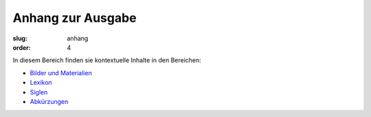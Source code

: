 Anhang zur Ausgabe
==================

:slug: anhang
:order: 4

In diesem Bereich finden sie kontextuelle Inhalte in den Bereichen:

* `Bilder und Materialien <anhang/bilder-materialien.html>`_
* `Lexikon <anhang/lexikon.html>`_
* `Siglen <anhang/siglen.html>`_
* `Abkürzungen <anhang/abkuerzungen.html>`_
